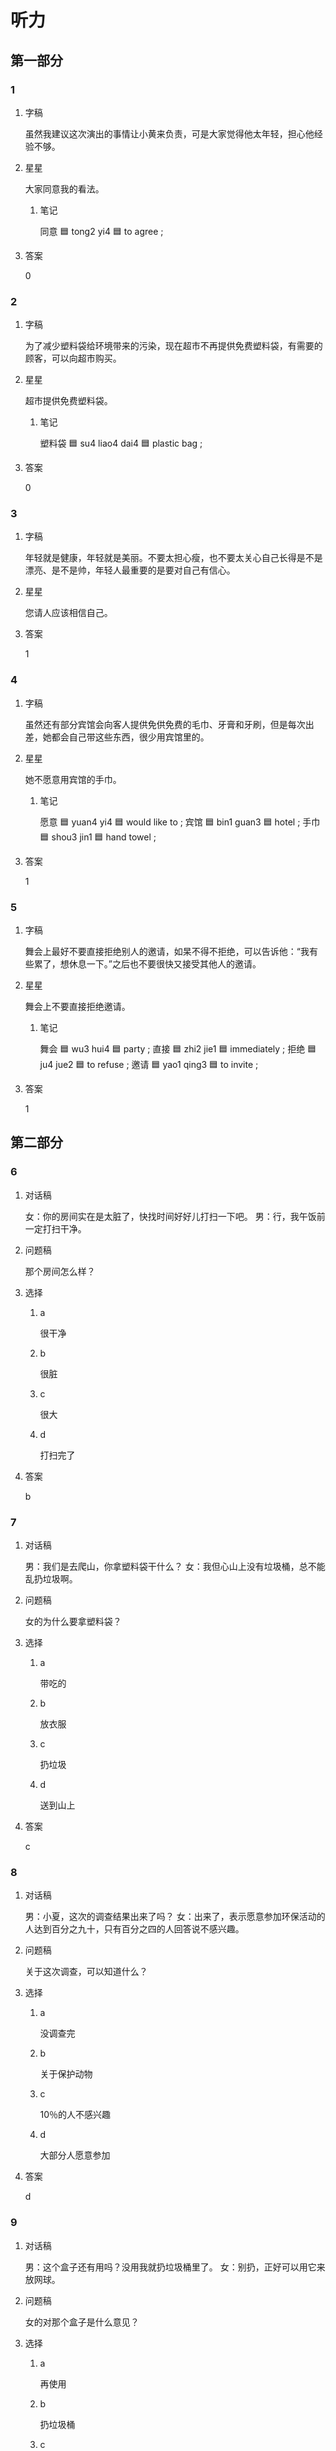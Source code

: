 * 听力

** 第一部分

*** 1
:PROPERTIES:
:ID: b141c5c9-554f-48db-86bf-baea921abd3c
:END:

**** 字稿

虽然我建议这次演出的事情让小黄来负责，可是大家觉得他太年轻，担心他经验不够。

**** 星星

大家同意我的看法。

***** 笔记

同意 🟦 tong2 yi4 🟦 to agree ;

**** 答案

0

*** 2
:PROPERTIES:
:ID: 6a08878a-dc53-4a4a-a2c0-a3119416608d
:END:

**** 字稿

为了减少塑料袋给环境带来的污染，现在超市不再提供免费塑料袋，有需要的顾客，可以向超市购买。

**** 星星

超市提供免费塑料袋。

***** 笔记

塑料袋 🟦 su4 liao4 dai4 🟦 plastic bag ;

**** 答案

0

*** 3
:PROPERTIES:
:ID: a5ddaa3d-fae9-4ec1-9e6c-e863fdcaa1ac
:END:

**** 字稿

年轻就是健康，年轻就是美丽。不要太担心瘦，也不要太关心自己长得是不是漂亮、是不是帅，年轻人最重要的是要对自己有信心。

**** 星星

您请人应该相信自己。

**** 答案

1

*** 4
:PROPERTIES:
:ID: d9b44334-b1b1-408f-9a24-df34f018c350
:END:

**** 字稿

虽然还有部分宾馆会向客人提供免供免费的毛巾、牙膏和牙刷，但是每次出差，她都会自己带这些东西，很少用宾馆里的。

**** 星星

她不愿意用宾馆的手巾。

***** 笔记

愿意 🟦 yuan4 yi4 🟦 would like to ;
宾馆 🟦 bin1 guan3 🟦 hotel ;
手巾 🟦 shou3 jin1 🟦 hand towel ;

**** 答案

1

*** 5
:PROPERTIES:
:ID: 1fd04b3e-6fc3-485a-82b2-f698f43755db
:END:

**** 字稿

舞会上最好不要直接拒绝别人的邀请，如杲不得不拒绝，可以告诉他：“我有些累了，想休息一下。”之后也不要很快又接受其他人的邀请。

**** 星星

舞会上不要直接拒绝邀请。

***** 笔记

舞会 🟦 wu3 hui4 🟦 party ;
直接 🟦 zhi2 jie1 🟦 immediately ;
拒绝 🟦 ju4 jue2 🟦 to refuse ;
邀请 🟦 yao1 qing3 🟦 to invite ;

**** 答案

1

** 第二部分

*** 6
:PROPERTIES:
:ID: 514089f3-c8fa-4f6e-93cc-2ee38b76ee76
:END:

**** 对话稿

女：你的房间实在是太脏了，快找时间好好儿打扫一下吧。
男：行，我午饭前一定打扫干净。

**** 问题稿

那个房间怎么样？

**** 选择

***** a

很干净

***** b

很脏

***** c

很大

***** d

打扫完了

**** 答案

b

*** 7
:PROPERTIES:
:ID: 74d7e945-57ff-43d0-b9ac-8f5c91275995
:END:

**** 对话稿

男：我们是去爬山，你拿塑料袋干什么？
女：我但心山上没有垃圾桶，总不能乱扔垃圾啊。

**** 问题稿

女的为什么要拿塑料袋？

**** 选择

***** a

带吃的

***** b

放衣服

***** c

扔垃圾

***** d

送到山上

**** 答案

c

*** 8
:PROPERTIES:
:ID: 2535f820-9bbe-4516-8164-8afe75118a36
:END:

**** 对话稿

男：小夏，这次的调查结果出来了吗？
女：出来了，表示愿意参加环保活动的人达到百分之九十，只有百分之四的人回答说不感兴趣。

**** 问题稿

关于这次调查，可以知道什么？

**** 选择

***** a

没调查完

***** b

关于保护动物

***** c

10％的人不感兴趣

***** d

大部分人愿意参加

**** 答案

d

*** 9
:PROPERTIES:
:ID: 36bf25e7-7798-4ec3-9ddf-e11e15ba87d7
:END:

**** 对话稿

男：这个盒子还有用吗？没用我就扔垃圾桶里了。
女：别扔，正好可以用它来放网球。

**** 问题稿

女的对那个盒子是什么意见？

**** 选择

***** a

再使用

***** b

扔垃圾桶

***** c

打网球

***** d

放垃圾

**** 答案

a

*** 10
:PROPERTIES:
:ID: 94a1d61c-4bdf-4fbc-abb5-6708c04b5a36
:END:

**** 对话稿

女：王先生，上星期跟您约好明天见面，您还记得吧？
男：张小姐，我刚刚接到通知，胆天要出差，很抱歉，等我回来以后再跟您联系，我下周一回来。

**** 问题稿

关于王先生，可以知道什么？

**** 选择

***** a

正在出差

***** b

忘了时间

***** c

不想见面

***** d

感到抱歉

**** 答案

d

*** 11
:PROPERTIES:
:ID: f6e801e8-442f-4d17-a8e7-cfa0fd848ffb
:END:

**** 对话稿

男：牙膏用完了，家里还有新的吗？
女：有，我上午刚买的，就在那个塑料袋里。

**** 问题稿

男的想要什么？

**** 选择

***** a

牙刷

***** b

牙膏

***** c

饮料

***** d

塑料袋

**** 答案

b

*** 12
:PROPERTIES:
:ID: 7a277066-11d5-4152-8e58-6e0c27016d9b
:END:

**** 对话稿

男：太扒败了，我怎么觉得自己什么事儿都做不好呢？
女：不管做什么事情，在做之前，至少要考虑三点：首先，你的目的是什么？其次，你的方法是什么？第三，你计划中的结果是什么样子？

**** 问题稿

女的没提到什么？

**** 选择

***** a

目的

***** b

方法

***** c

过程

***** d

结果

**** 答案

c

** 第三部分

*** 13
:PROPERTIES:
:ID: d90163ab-c4f9-4488-8eac-0e6312e38427
:END:

**** 对话稿

男：你再试试白色的。
女：我觉筛这双就挺舒服的，大小也可以。
男：白色的更漂亮。
女：不试了，白色的容易脏，不是黑色的好。

**** 问题稿

女的觉筛白色的怎么样？

**** 选择

***** a

挺舒服

***** b

正合适

***** c

更漂亮

***** d

谷易脏

**** 答案

d

*** 14
:PROPERTIES:
:ID: 6496cbca-a944-4026-b23b-21de85870f5d
:END:

**** 对话稿

男：真抱歉，本来我该去火车站接你的。
女：没关系，我打个车就回来了，很方便。你那篇材料写完没有？
男：差不多了，我再检查一遍，就可以交了。
女：那你快写吧。

**** 问题稿

很据对话，可以知道什么？

**** 选择

***** a

有人接女的

***** b

女的坐出租车回来的

***** c

男的写完材料了

***** d

女的帮男的检查

**** 答案

b

*** 15
:PROPERTIES:
:ID: b9dada9c-e615-4a01-b8ca-9bb3f68362b2
:END:

**** 对话稿

男：你们这个月空调卖筛怎么样？
女：挺好的，一共卖了四百多台，几乎是上个有的两借。
男：天气热了，自然就卖筛好一些。
女：这是一方面，另外一个原因是商场现在有“以旧换新”的活动，吸引了不少顾客。

**** 问题稿

根据对话，下列哪个正确？

**** 选择

***** a

空调卖光了

***** b

这个有没有上个有热

***** c

商场的活动很吸引人

***** d

空调卖很跟上个有一样多

**** 答案

c

*** 16
:PROPERTIES:
:ID: de3d7f57-8446-4780-9e12-04ea54170aa5
:END:

**** 对话稿

女：怎么回事？你怎么不开灯？
男：我也是刚进门，刚发现灯不亮，是不是停电了？
女：应该不会，邻居家的灯都亮着呢。
男：那就是灯坏了。

**** 问题稿

根据对话，下列哪个正确？

**** 选择

***** a

他们一起回来的

***** b

家里停电了

***** c

邻居来了

***** d

灯有间题

**** 答案

d

*** 17
:PROPERTIES:
:ID: bb518ed3-f5fb-4a54-904c-13e1d736bd45
:END:

**** 对话稿

男：姐，我要出几天差，你能帮我照顾一下我的狗吗？
女：当然可以。你要去几天？
男：来回一共四天，我星期六就回来。你记筛每天要带它出去玩儿。
女：放心吗，我会照顾好它的。

**** 问题稿

男的为什么让姐姐照顾他的狗？

**** 选择

***** a

他生病了

***** b

姐姐喜欢狗

***** c

他要出差

***** d

他周六加班

**** 答案

c

*** 18
:PROPERTIES:
:ID: 4844d287-d20a-4a78-92d6-6fb1268f7a0f
:END:

**** 对话稿

男：妈，我去打篮球了。
女：持产一下，你帮我把这袋垃圾扔到楼下。
男：好的。
女：带手机了吗？早点儿回来。

**** 问题稿

男的最可能去哪儿？

**** 选择

***** a

宾馆

***** b

图书馆

***** c

饭馆

***** d

体育馆

**** 答案

d

*** 19-20
:PROPERTIES:
:ID: 5871e7c8-a5bf-4ff4-b8d0-fa87c6d52d25
:END:

**** 段话稿

在北京，坐地铁很方便。很多的都选择坐地铁上不班，一方面是考虑到地铁整度快，并且不会者车，不用担心上班会迟到；辑一方面地铁也不算贵，跟别的城市差不多，距离不同、票价也不同，最低三块。如果使用“一卡通”，每个有超过 100 块，还会仃八折，这样就更便宜了。

**** 题
:PROPERTIES:
:CREATED: [2023-01-11 11:49:37 -05]
:END:

***** 19

****** 问题稿

这段话主要介绍什么？

****** 选择

******* a

上班时间

******* b

堵车情况

******* c

城市区别

******* d

地铁优点

****** 答案

d

***** 20

****** 问题稿

北京地铁票最低多少钱？

****** 选择

******* a

3 块

******* b

8 块

******* c

1 块

******* d

2 块

****** 答案

a

*** 21-22
:PROPERTIES:
:ID: 04e9ce13-2c9f-47ee-b12b-4c7b45242268
:END:

**** 段话稿

“习惯成自然”这名话是说，一件事我们做的次数越多，就会越熟悉，习惯就会慢慢地养成。其实，养成一个好好习惯并没有我们想筛那么难。比如说运动，不少人刚开始运动时，会感觉十分无聊，于是很快就放弃了。但坚持下来的人会筘诉你：“只要坚持一段时间，你会发现，运动已成为你生活中不可缺少的一部分。”

**** 题
:PROPERTIES:
:CREATED: [2023-01-11 11:49:42 -05]
:END:

***** 21

****** 问题稿

刚开始运动时，筛多人会觉筛怎么样？

****** 选择

******* a

很紧张

******* b

没意思

******* c

很熟悉

******* d

很简单

****** 答案

b

***** 22

****** 问题稿

对于养成好习惯，说话人觉筛怎么样？

****** 选择

******* a

坚持很重要

******* b

非常困难

******* c

要多听意见

******* d

需要别人帮忙

****** 答案

a

* 阅读

** 第一部分

*** 23-26
:PROPERTIES:
:ID: 0535e994-a963-413e-bfa3-cef7752dc145
:END:

**** 选择

***** a

乘坐

***** b

既然

***** c

鼓厉

***** d

坚持

***** e

地球

**** 题
:PROPERTIES:
:CREATED: [2022-12-21 18:40:40 -05]
:END:

***** 23

****** 段话填空

事情🟦已经发生了，光着急也没有用，你现在要做的是静下来，想想办法，这才是解决问题的关键。

****** 答案

b

***** 24

****** 段话填空

我要特别感不谢一直支持和帮助我的朋友们，没有他们伯关心和🟦，我是不可能取得今天这样的成绩的。

****** 答案

c

***** 25

****** 段话填空

现在有个通和，十一月七日上午八点有🟦环境研讨会，地点在图书馆三楼会议室，希望大家准时参加。

****** 答案

e

***** 26

****** 段话填空

我第一次🟦飞机的时候心里特别害怕，飞机起飞时，我一直抓（zhuā，to catch on）着前面的椅子不放。后来一提起这件事，朋友就开我的玩笑。

****** 答案

a

*** 27-30
:PROPERTIES:
:ID: 95c0d8a0-cd52-4056-9458-629d0dab9b7b
:END:

**** 选择

***** a

扔

***** b

以

***** c

温度

***** d

重

***** e

行

**** 题
:PROPERTIES:
:CREATED: [2022-12-21 18:40:48 -05]
:END:

***** 27

****** 对话填空

Ａ：我的感冒更🟦了，我明天想请一天假。
Ｂ：没问题。你最好去医院看一下，吃点儿药也许就好了。

****** 答案

d

***** 28

****** 对话填空

Ａ：你要去买牙膏？那你顺便帮我买条毛巾好吗？
Ｂ：🟦，我一会儿就回来。

****** 答案

e

***** 29

****** 对话填空

Ａ：一会儿有客人要来，先别看电视了，去帮我把垃圾🟦了。
Ｂ：好的，妈妈。是张阿姨要来吗？

****** 答案

a

***** 30

****** 对话填空

Ａ：小马，上次的工作你做得很好，所以想再交给你一个任务，希望你能完成。
Ｂ：请您放心，我一定🟦最高的标准要求自己，把它做好。

****** 答案

b

** 第二部分

*** 31

**** 句子

***** a

我本来不太愿意做这件事

***** b

只能尽力去做了

***** c

可既然已经答应别人了

**** 答案

acb

*** 32

**** 句子

***** a

一定不要到处乱扔

***** b

小朋友，你们都吃完了吗

***** c

吃完了就把盒子、瓶子、塑料袋都扔垃圾桶里

**** 答案

bca

*** 33

**** 句子

***** a

那儿的花儿都开了，非常漂亮

***** b

这几天植物园特别热闹，随着天气变暖

***** c

吸引了很多人

**** 答案

bac

*** 34

**** 句子

***** a

所以我们必须节约用水、保护环境

***** b

地球提供给我们的水

***** c

并不是永远用不完的

**** 答案

bca

** 第三部分

*** 35

**** 段话

很多人都说，布牙时在牙膏上加点儿盐，坚持一段时间，就能使牙变白。我打算试试，看看这个方法是不是真的有效。

**** 星星

“这个方法”指的是：

**** 选择

***** a

坚持刷牙

***** b

自备塑料袋

***** c

皮肤增白法

***** d

牙膏上加盐

**** 答案

d

*** 36

**** 段话

地球是我们共同的家，保护环境就是保护我们自己，为减少污染，我们应该养成节约的习惯，节约用水、节约用纸等等。

**** 星星

节约用纸主要是为了：

**** 选择

***** a

保护环境

***** b

减少用水

***** c

改变地球

***** d

发展经济

**** 答案

a

*** 37

**** 段话

山上的温度会随着高度的增加而降低，山越高气温越低。那里的山最高的大约有两千多米，所以明天爬山大家一定要多穿点儿衣服。

**** 星星

他们明天最可能要去：

**** 选择

***** a

爬山

***** b

游泳

***** c

跑步

***** d

上课

**** 答案

a

*** 38

**** 段话

无论成功还是扒败，都只是暂时的。不要因一时的成功而得意，也不要因一时的扒败而伤心，因为那些都已经过去，重要的是怎样过好将来的生活。

**** 星星

什么才是更重要的？

**** 选择

***** a

态度

***** b

将来

***** c

过程

***** d

结果

**** 答案

b

*** 39

**** 段话

新闻中使用数字的目的是通过它们来说明问题，所以这些数字必须是准确的。只有这样，才能证明内容的“真”，才是对读者负责。

**** 星星

新闻中的数字：

**** 选择

***** a

不易理解

***** b

使用随便

***** c

让人相信

***** d

不能出错

**** 答案

d

*** 40-41

**** 段话

开车必须要记住以下三点：首先是方向，知道往哪儿开，才不会走错路；其次是开车的方法，只有知道怎么开，才能顺利找到目的地；当然，最重要的一点是注意速度，太快快了不安全（ānquán，safe）太慢了会影响后面的车。开车看上去很简单，但一定得小心。

**** 题
:PROPERTIES:
:CREATED: [2023-01-06 17:00:53 -05]
:END:

***** 40

****** 星星

根据这段话，开车最重要的是注意什么？

****** 选择

******* a

方向

******* b

速度

******* c

距离

******* d

安全

****** 答案

b

***** 41

****** 星星

根据这段话，可以知道什么？

****** 选择

******* a

开车越慢越好

******* b

学开车很容易

******* c

目的地别太远

******* d

开车必矾小心

****** 答案

d

*** 42-43

**** 段话

现在，城市里越来越多的人开始放弃开车，走路上下班成为他们共同的生活习惯。人们放弃开车，各有各的原因。有的为了锻炼身体，有的为了节约钱，但不管是什么原因，这样都减少了道路堵车情况，而且连空气也变新鲜了。

***** 笔记
:PROPERTIES:
:CREATED: [2023-01-07 14:16:24 -05]
:END:

节约 🟦 jie2 yue1 🟦 v. to economize 🟦

**** 题
:PROPERTIES:
:CREATED: [2023-01-06 17:01:06 -05]
:END:

****** 42

******* 星星

人们可能因为什么原因放弃开车？

******* 选择

******** a

更安全

******** b

更健康

******** c

省时间

******** d

压力大

******* 答案

b

****** 43

******* 星星

放弃开车的人越来越多，现在：

******* 选择

******** a

开车难了

******** b

空气好了

******** c

更堵车了

******** d

车便宜了

******* 答案

b

* 书写

** 第一部分

*** 44

**** 词语

***** 1

养成

***** 2

节约

***** 3

要

***** 4

用水

***** 5

好习惯

***** 6

的

**** 答案

***** 1

要养成节约用水的好习惯。

*** 45

**** 词语

***** 1

一个

***** 2

美丽的

***** 3

生活

***** 4

他

***** 5

在

***** 6

小城市

**** 答案

***** 1

他生活在一个美丽的小城市。

*** 46

**** 词语

***** 1

这篇

***** 2

新闻

***** 3

关注

***** 4

了

***** 5

人们的

***** 6

引起

**** 答案

***** 1

这篇新闻引起了人们的关注。

*** 47

**** 词语

***** 1

里

***** 2

香蕉皮

***** 3

请垃圾桶

***** 4

扔进

***** 5

把

**** 答案

***** 1

请把香蕉皮扔进垃圾桶里。

*** 48

**** 词语

***** 1

不使用

***** 2

减少

***** 3

是

***** 4

污染

***** 5

为了

***** 6

塑料袋

**** 答案

***** 1

不使用塑料袋是为了减少污染。

** 第二部分

*** 49

**** 词语

扔

**** 答案

请不要乱扔垃圾，这样会污染环境。

*** 50

**** 词语

乘坐

**** 答案

上下班时间乘坐地铁的人非常多。

